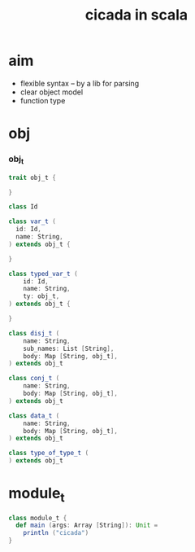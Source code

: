#+property: tangle cicada.scala
#+title: cicada in scala

* aim

  - flexible syntax -- by a lib for parsing
  - clear object model
  - function type

* obj

*** obj_t

    #+begin_src scala
    trait obj_t {

    }

    class Id

    class var_t (
      id: Id,
      name: String,
    ) extends obj_t {

    }

    class typed_var_t (
        id: Id,
        name: String,
        ty: obj_t,
    ) extends obj_t {

    }

    class disj_t (
        name: String,
        sub_names: List [String],
        body: Map [String, obj_t],
    ) extends obj_t

    class conj_t (
        name: String,
        body: Map [String, obj_t],
    ) extends obj_t

    class data_t (
        name: String,
        body: Map [String, obj_t],
    ) extends obj_t

    class type_of_type_t (
    ) extends obj_t
    #+end_src

* module_t

  #+begin_src scala
  class module_t {
    def main (args: Array [String]): Unit =
      println ("cicada")
  }
  #+end_src
